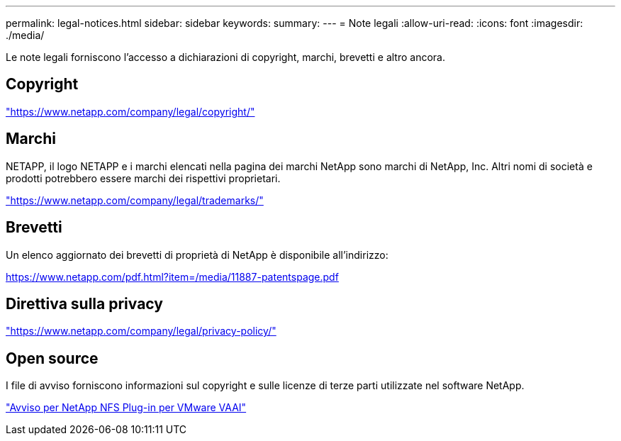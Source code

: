 ---
permalink: legal-notices.html 
sidebar: sidebar 
keywords:  
summary:  
---
= Note legali
:allow-uri-read: 
:icons: font
:imagesdir: ./media/


[role="lead"]
Le note legali forniscono l'accesso a dichiarazioni di copyright, marchi, brevetti e altro ancora.



== Copyright

link:https://www.netapp.com/company/legal/copyright/["https://www.netapp.com/company/legal/copyright/"^]



== Marchi

NETAPP, il logo NETAPP e i marchi elencati nella pagina dei marchi NetApp sono marchi di NetApp, Inc. Altri nomi di società e prodotti potrebbero essere marchi dei rispettivi proprietari.

link:https://www.netapp.com/company/legal/trademarks/["https://www.netapp.com/company/legal/trademarks/"^]



== Brevetti

Un elenco aggiornato dei brevetti di proprietà di NetApp è disponibile all'indirizzo:

link:https://www.netapp.com/pdf.html?item=/media/11887-patentspage.pdf["https://www.netapp.com/pdf.html?item=/media/11887-patentspage.pdf"^]



== Direttiva sulla privacy

link:https://www.netapp.com/company/legal/privacy-policy/["https://www.netapp.com/company/legal/privacy-policy/"^]



== Open source

I file di avviso forniscono informazioni sul copyright e sulle licenze di terze parti utilizzate nel software NetApp.

link:media/notice.pdf["Avviso per NetApp NFS Plug-in per VMware VAAI"^]
